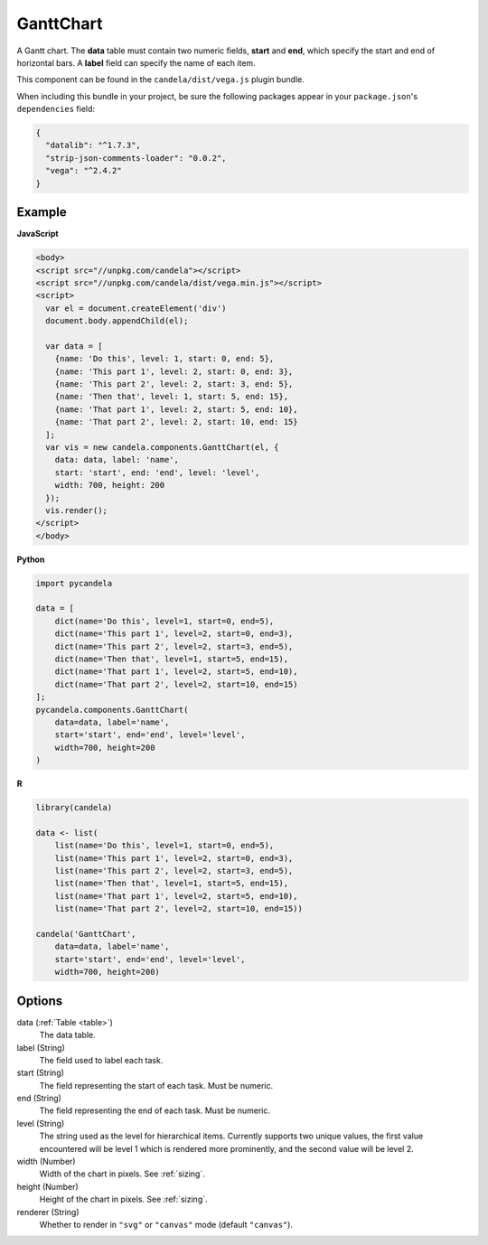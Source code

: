 ==================
    GanttChart
==================

A Gantt chart. The **data** table must contain two numeric fields, **start** and
**end**, which specify the start and end of horizontal bars. A **label** field
can specify the name of each item.

This component can be found in the ``candela/dist/vega.js`` plugin bundle.

When including this bundle in your project, be sure the following packages
appear in your ``package.json``'s ``dependencies`` field:

.. code-block:: json

  {
    "datalib": "^1.7.3",
    "strip-json-comments-loader": "0.0.2",
    "vega": "^2.4.2"
  }

Example
=======

.. raw:: html

    <div id="ganttchart-example"></div>
    <script type="text/javascript" >
      var el = document.getElementById('ganttchart-example');
      var data = [
        {name: 'Do this', level: 1, start: 0, end: 5},
        {name: 'This part 1', level: 2, start: 0, end: 3},
        {name: 'This part 2', level: 2, start: 3, end: 5},
        {name: 'Then that', level: 1, start: 5, end: 15},
        {name: 'That part 1', level: 2, start: 5, end: 10},
        {name: 'That part 2', level: 2, start: 10, end: 15}
      ];
      var vis = new candela.components.GanttChart(el, {
        data: data, label: 'name',
        start: 'start', end: 'end', level: 'level',
        width: 700, height: 200
      });
      vis.render();
    </script>

**JavaScript**

.. code-block:: html

    <body>
    <script src="//unpkg.com/candela"></script>
    <script src="//unpkg.com/candela/dist/vega.min.js"></script>
    <script>
      var el = document.createElement('div')
      document.body.appendChild(el);

      var data = [
        {name: 'Do this', level: 1, start: 0, end: 5},
        {name: 'This part 1', level: 2, start: 0, end: 3},
        {name: 'This part 2', level: 2, start: 3, end: 5},
        {name: 'Then that', level: 1, start: 5, end: 15},
        {name: 'That part 1', level: 2, start: 5, end: 10},
        {name: 'That part 2', level: 2, start: 10, end: 15}
      ];
      var vis = new candela.components.GanttChart(el, {
        data: data, label: 'name',
        start: 'start', end: 'end', level: 'level',
        width: 700, height: 200
      });
      vis.render();
    </script>
    </body>

**Python**

.. code-block:: python

    import pycandela

    data = [
        dict(name='Do this', level=1, start=0, end=5),
        dict(name='This part 1', level=2, start=0, end=3),
        dict(name='This part 2', level=2, start=3, end=5),
        dict(name='Then that', level=1, start=5, end=15),
        dict(name='That part 1', level=2, start=5, end=10),
        dict(name='That part 2', level=2, start=10, end=15)
    ];
    pycandela.components.GanttChart(
        data=data, label='name',
        start='start', end='end', level='level',
        width=700, height=200
    )

**R**

.. code-block:: r

    library(candela)

    data <- list(
        list(name='Do this', level=1, start=0, end=5),
        list(name='This part 1', level=2, start=0, end=3),
        list(name='This part 2', level=2, start=3, end=5),
        list(name='Then that', level=1, start=5, end=15),
        list(name='That part 1', level=2, start=5, end=10),
        list(name='That part 2', level=2, start=10, end=15))

    candela('GanttChart',
        data=data, label='name',
        start='start', end='end', level='level',
        width=700, height=200)

Options
=======

data (:ref:`Table <table>`)
    The data table.

label (String)
    The field used to label each task.

start (String)
    The field representing the start of each task. Must be numeric.

end (String)
    The field representing the end of each task. Must be numeric.

level (String)
    The string used as the level for hierarchical items. Currently supports two
    unique values, the first value encountered will be level 1 which is rendered
    more prominently, and the second value will be level 2.

width (Number)
    Width of the chart in pixels. See :ref:`sizing`.

height (Number)
    Height of the chart in pixels. See :ref:`sizing`.

renderer (String)
    Whether to render in ``"svg"`` or ``"canvas"`` mode (default ``"canvas"``).
